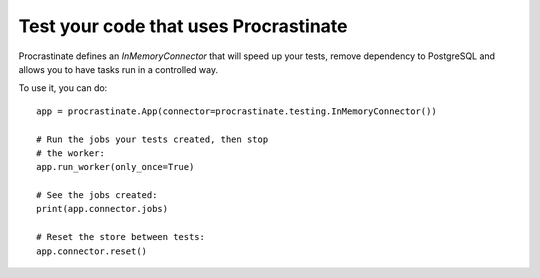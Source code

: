 Test your code that uses Procrastinate
--------------------------------------

Procrastinate defines an `InMemoryConnector` that will speed up your tests,
remove dependency to PostgreSQL and allows you to have tasks run in a
controlled way.

To use it, you can do::

    app = procrastinate.App(connector=procrastinate.testing.InMemoryConnector())

    # Run the jobs your tests created, then stop
    # the worker:
    app.run_worker(only_once=True)

    # See the jobs created:
    print(app.connector.jobs)

    # Reset the store between tests:
    app.connector.reset()
